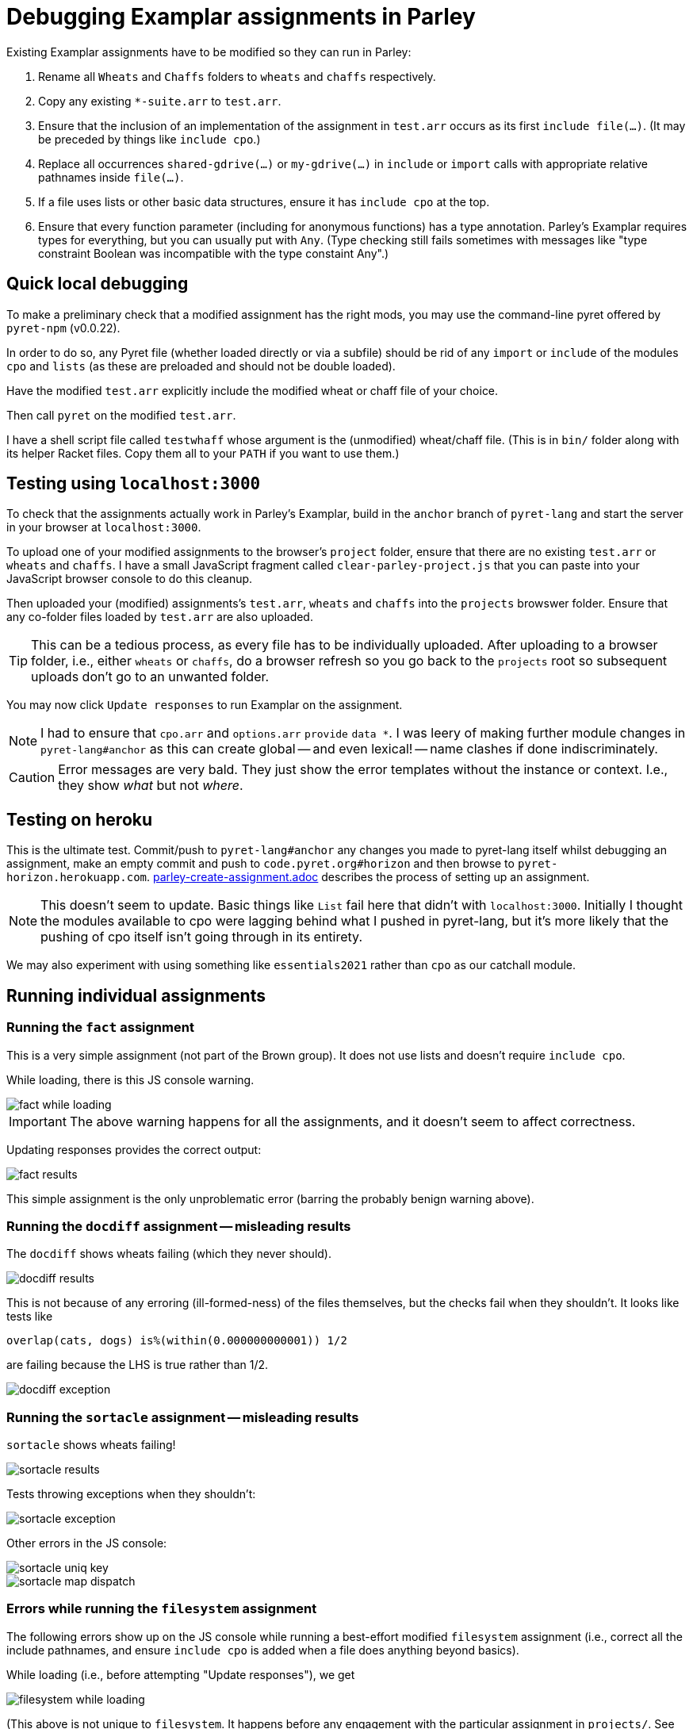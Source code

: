 = Debugging Examplar assignments in Parley

Existing Examplar assignments have to be modified so they can run
in Parley:

1. Rename all `Wheats` and `Chaffs` folders to `wheats` and
`chaffs` respectively.

2. Copy any existing `*-suite.arr` to `test.arr`.

3. Ensure that the inclusion of an implementation of the
assignment in `test.arr` occurs as its first `include file(...)`.
(It may be preceded by things like `include cpo`.)

4. Replace all occurrences `shared-gdrive(...)` or
`my-gdrive(...)` in `include` or `import` calls with appropriate relative
pathnames inside `file(...)`.

5. If a file uses lists or other basic data structures, ensure it
has `include cpo` at the top.

6. Ensure that every function parameter (including for anonymous
functions) has a type annotation. Parley's Examplar requires
types for everything, but you can usually put with `Any`. (Type
checking still fails sometimes with messages like "type
constraint Boolean was incompatible with the type constaint
Any".)

== Quick local debugging

To make a preliminary check that a modified assignment has the
right mods, you may use the command-line pyret offered by
`pyret-npm` (v0.0.22).

In order to do so, any Pyret file (whether loaded directly or via
a subfile) should be rid of any
`import` or `include` of the modules `cpo` and `lists` (as these
are preloaded and should not be double loaded).

Have the modified `test.arr` explicitly include the modified
wheat or chaff file of your choice.

Then call `pyret` on the modified `test.arr`.

I have a shell script file called `testwhaff` whose
argument is the (unmodified) wheat/chaff file. (This is in `bin/`
folder along with its helper Racket files. Copy them all to your
`PATH` if you want to use them.)

== Testing using `localhost:3000`

To check that the assignments actually work in Parley's Examplar,
build in the `anchor` branch of `pyret-lang` and start the server
in your browser at `localhost:3000`.

To upload one of your modified assignments to the browser's
`project` folder, ensure that there are no existing `test.arr` or
`wheats` and `chaffs`. I have a small JavaScript fragment called
`clear-parley-project.js` that you can paste into your JavaScript
browser console to do this cleanup.

Then uploaded your (modified) assignments's `test.arr`, `wheats` and
`chaffs` into the `projects` browswer folder. Ensure that any
co-folder files loaded by `test.arr` are also uploaded.

TIP: This can be a tedious process, as every file has to be
individually uploaded. After uploading to a browser folder, i.e.,
either `wheats` or
`chaffs`, do a browser refresh so you go back to the `projects`
root so subsequent uploads don't go to an unwanted folder.

You may now click `Update responses` to run Examplar on the
assignment.

NOTE: I had to ensure that `cpo.arr` and `options.arr` `provide`
`data *`. I was leery of making further module changes in
`pyret-lang#anchor` as this can create global -- and even
lexical! -- name clashes if done indiscriminately.

CAUTION: Error messages are very bald. They just show the error
templates without the instance or context. I.e., they show _what_
but not _where_.

== Testing on heroku

This is the ultimate test. Commit/push to `pyret-lang#anchor` any
changes you made to pyret-lang itself whilst debugging an
assignment, make an empty commit and push to
`code.pyret.org#horizon` and then browse to
`pyret-horizon.herokuapp.com`.
link:parley-create-assignment.adoc[] describes the process of
setting up an assignment.

NOTE: This doesn't seem to update. Basic things like `List`
fail here that didn't with `localhost:3000`. Initially I thought
the modules available to cpo were lagging behind what I pushed in
pyret-lang, but it's more likely that the pushing of cpo itself
isn't going through in its entirety.

We may also experiment with using something like `essentials2021`
rather than `cpo` as our catchall module.

== Running individual assignments

=== Running the `fact` assignment

This is a very simple assignment (not part of the Brown group).
It does not use lists and doesn't require `include cpo`.

While loading, there is this JS console warning.

image::images/fact-while-loading.png[]

IMPORTANT: The above warning happens for all the assignments, and it doesn't
seem to affect correctness.

Updating responses provides the correct output:

image::images/fact-results.png[]

This simple assignment is the only unproblematic error (barring
the probably benign warning above).

=== Running the `docdiff` assignment -- misleading results

The `docdiff` shows wheats failing (which they never should).

image::images/docdiff-results.png[]

This is not because of any erroring (ill-formed-ness) of the
files themselves, but the checks fail when they shouldn't. It
looks like tests like

  overlap(cats, dogs) is%(within(0.000000000001)) 1/2

are failing because the LHS is true rather than 1/2.

image::images/docdiff-exception.png[]

=== Running the `sortacle` assignment -- misleading results

`sortacle` shows wheats failing!

image::images/sortacle-results.png[]

Tests throwing exceptions when they shouldn't:

image::images/sortacle-exception.png[]

Other errors in the JS console:

image::images/sortacle-uniq-key.png[]
image::images/sortacle-map-dispatch.png[]

=== Errors while running the `filesystem` assignment

The following errors show up on the JS console while running a
best-effort modified `filesystem` assignment (i.e., correct all
the include pathnames, and ensure `include cpo` is added when a
file does anything beyond basics).

While loading (i.e., before attempting "Update responses"), we
get

image::images/filesystem-while-loading.png[]

(This above is not unique to `filesystem`. It happens before any
engagement with the particular assignment in `projects/`. See
above in notes for the `fact` assignment.)

On "update responses", we get

image::images/filesystem-stack-blow-1.png[]
image::images/filesystem-stack-blow-2.png[]
image::images/filesystem-stack-blow-3.png[]

=== Errors while running `updater`

Same `Each child in a list should have unique "key" prop` error warning as for
sortacle.

Same `mapDispatchToProps() in
Connect(FailureComponentUnconnected) must return a plain object.
Instead received undefined.` diagnostic as for sortacle.

Had to include `random` in `cpo.arr`.

On 'update responses', error got:

image::images/updater-error.png[]

However, trying to include `run-task` in `cpo.arr` (as a provide
from `G`) produces a compile error!

image::images/updater-fail-compile.png[]

=== Errors while running `nile`

The use of `_` creates error.

image::images/nile-underscore.png[]

=== Errors while running `contfracs`

In the check block entitled "cf-pi-opt's first six terms have
correct values if therea are at least six", the following type check error happends
regardless of how I type the ``lam``'s paramters:

image::images/contfracs-type-check-fail.png[]

Commenting it out, the check block entitled "threshold-opt
outputs the correct threshold for a given input Stream of
coefficients from fraction-stream-opt" fails because of inability
to deal with the `.value` field:

image::images/contfracs-missing-value-field.png[]

Commenting that out too, I get
the following error in JS console:

image::images/contfracs-assertion-error.png[]

////

Three ways of debugging wheats/chaffs/tests.

1. Using command-line pyret (from pyret-npm v0.0.22)

2. Make pyret-lang#anchor and use localhost:3000

3. Commit/push to pyret-lang#anchor, commit empty and push to
code.pyret.org#horizon and use pyret-horizon.herokuapp.com

#1 is best. Ensure no explicit include/import of cpo or lists
(because these are not visible/available here, altho cd probly
fudge using path settings). (Using small script to clean up this
aspect.)

#2 include cpo. Sometimes import lists as L is used. Type errors,
some of which can be corrected by explicitly typing anonymous
function occurrences.

Also implementation of certain things (%within) behave differently than in
pyret-npm. This makes wheats that used to succeed now to fail.

_ (used in nile) is thrown as error.

(I had to modify the cpo.arr, options.arr to provide data * in
addition to what they do. I was leery of going beyond this
because this can create global -- and even lexical! -- name
clashes if done indiscriminately.)

Error messages show just the error templates without the instance or
context. I.e., What but not where.

#3's include cpo is NOT as powerful but it is not clear what
additional imports to use that work without outright error. Basic
things like type List fail. We really need to make whatever cpo
(and lists) modules being loaded in the web version be as
powerful or at least equivalent to what I get on pyret-lang
localhost.

I obviously don't want to mess with code.pyret.org#horizon as it's being
relied upon. It is not clear what else relies on its integrity or
staying stable in whatever way it is. I would like instead a
series of module incantations that I can consistently add to the
wheats/chaffs before putting them in gdrive. I tried looking at
essentials2021 as an alternative to cpo, but while it seems
different, it doesn't work seamlessly either.

Best case scenario: Not necessarily have the localhost and heroku
versions work like pyret-npm, but at least ensure that there is a
standard module importation(s) that can be used to mimic
pyret-npm. For this to happen, the modules themselves need to be
updated appropriately, as existing combination of modules all
fail in their own way.

This will go a long way, even though I still have to worry about
missing type annotations and possibly timeout issues.

*

Syntactic/Semantic differences over and beyond which modules are
used:

Parlay is very finicky about type annotations (perhaps by
intent?). Anonymous function parameters should be annotated. Not
always easy to get by with using Any. E.g.,

Type checking failed because of a type inconsistency. The type
constraint Boolean was incompatible with the type constraint Any

mapDispatchToProps() in Connect(FailureComponentUnconnected) must
return a plain object. Instead received undefined.

Warning: Each child in a list should have a unique "key" prop.

Check the render method of Chat/CheckResults

How do you go about debugging this?

While this seems benign, may be indicative of deeper problems

*

docdiff

Using command-line Pyret, wheats pass. But they fail on localhost
Parlay because is%(within(...)) doesn't seem to be correct in
pyret-lang#anchor.

*

sortacle

push through localhost

include cpo

 # import lists as L

Using lists.* in place of L.*

web version: List not defined.

*

nile

_ can't be used. (Works locally)

*

contfracs

{empty}.value causes type error (non-existent field)
but not with cmdline Pyret! (perhaps because Parlay type checking
is very strict)

removing those lines out for now

Also, seems to be stressing any timeout limitations:

AssertionError: execution completed in restore mode  (which is in
generated file build/worker/main.js)
////
